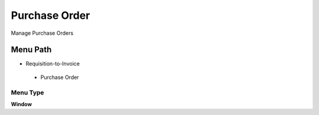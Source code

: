
.. _functional-guide/menu/purchaseorder:

==============
Purchase Order
==============

Manage Purchase Orders

Menu Path
=========


* Requisition-to-Invoice

 * Purchase Order

Menu Type
---------
\ **Window**\ 


.. seealso::
    :ref:`functional-guidewindow-purchaseorder`
